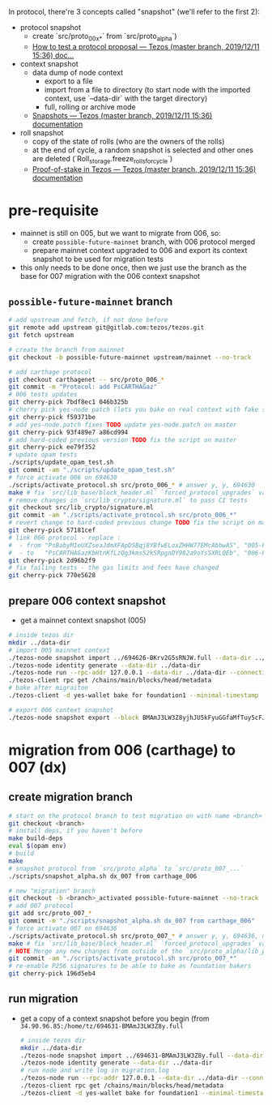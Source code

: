 In protocol, there're 3 concepts called "snapshot" (we'll refer to the first 2):
- protocol snapshot
  - create `src/proto_00x_*` from `src/proto_alpha`)
  - [[http://tezos.gitlab.io/developer/proposal_testing.html][How to test a protocol proposal — Tezos (master branch, 2019/12/11 15:36) doc...]]
- context snapshot
  - data dump of node context
    - export to a file
    - import from a file to directory (to start node with the imported context, use `--data-dir` with the target directory)
    - full, rolling or archive mode
  - [[http://tezos.gitlab.io/user/snapshots.html][Snapshots — Tezos (master branch, 2019/12/11 15:36) documentation]]
- roll snapshot
  - copy of the state of rolls (who are the owners of the rolls)
  - at the end of cycle, a random snapshot is selected and other ones are deleted (`Roll_storage.freeze_rolls_for_cycle`)
  - [[http://tezos.gitlab.io/whitedoc/proof_of_stake.html#roll-snapshots][Proof-of-stake in Tezos — Tezos (master branch, 2019/12/11 15:36) documentation]]

* pre-requisite
  - mainnet is still on 005, but we want to migrate from 006, so:
    - create =possible-future-mainnet= branch, with 006 protocol merged
    - prepare mainnet context upgraded to 006 and export its context snapshot to be used for migration tests
  - this only needs to be done once, then we just use the branch as the base for 007 migration with the 006 context snapshot
** =possible-future-mainnet= branch
   #+begin_src bash
     # add upstream and fetch, if not done before
     git remote add upstream git@gitlab.com:tezos/tezos.git
     git fetch upstream

     # create the branch from mainnet
     git checkout -b possible-future-mainnet upstream/mainnet --no-track

     # add carthage protocol
     git checkout carthagenet -- src/proto_006_*
     git commit -m "Protocol: add PsCARTHAGaz"
     # 006 tests updates
     git cherry-pick 7bdf8ec1 046b325b
     # cherry pick yes-node patch (lets you bake on real context with fake signatures)
     git cherry-pick f59371be
     # add yes-node.patch fixes TODO update yes-node.patch on master
     git cherry-pick 93f489e7 a86cd994
     # add hard-coded previous version TODO fix the script on master
     git cherry-pick ee79f352
     # update opam tests
     ./scripts/update_opam_test.sh
     git commit -am "./scripts/update_opam_test.sh"
     # force activate 006 on 694630
     ./scripts/activate_protocol.sh src/proto_006_* # answer y, y, 694630
     make # fix `src/lib_base/block_header.ml` `forced_protocol_upgrades` value
     # remove changes in `src/lib_crypto/signature.ml` to pass CI tests
     git checkout src/lib_crypto/signature.ml
     git commit -am "./scripts/activate_protocol.sh src/proto_006_*"
     # revert change to hard-coded previous change TODO fix the script on master
     git cherry-pick 57181cef
     # link 006 protocol - replace :
     #  - from "PsBabyM1eUXZseaJdmXFApDSBqj8YBfwELoxZHHW77EMcAbbwAS", "005-PsBabyM1" and "005_PsBabyM1"
     #  - to   "PsCARTHAGazKbHtnKfLzQg3kms52kSRpgnDY982a9oYsSXRLQEb", "006-PsCARTHA" and "006_PsCARTHA"
     git cherry-pick 2d96b2f9
     # fix failing tests - the gas limits and fees have changed
     git cherry-pick 770e5628
   #+end_src
** prepare 006 context snapshot
   - get a mainnet context snapshot (005)
   #+begin_src bash
     # inside tezos dir
     mkdir ../data-dir
     # import 005 mainnet context
     ./tezos-node snapshot import ../694626-BKrv2G5sRNJW.full --data-dir ../data-dir
     ./tezos-node identity generate --data-dir ../data-dir
     ./tezos-node run --rpc-addr 127.0.0.1 --data-dir ../data-dir --connections 0
     ./tezos-client rpc get /chains/main/blocks/head/metadata
     # bake after migraiton
     ./tezos-client -d yes-wallet bake for foundation1 --minimal-timestamp

     # export 006 context snapshot
     ./tezos-node snapshot export --block BMAmJ3LW3Z8yjhJU5kFyuGGfaMfTuy5cFJKY28jw7uknRDnjA3o ../694531-BMAmJ3LW3Z8y.full --data-dir ../data-dir
   #+end_src
* migration from 006 (carthage) to 007 (dx)
** create migration branch
   #+begin_src bash
     # start on the protocol branch to test migration on with name <branch>
     git checkout <branch>
     # install deps, if you haven't before
     make build-deps
     eval $(opam env)
     # build
     make
     # snapshot protocol from `src/proto_alpha` to `src/proto_007_...`
     ./scripts/snapshot_alpha.sh dx_007 from carthage_006

     # new "migration" branch
     git checkout -b <branch>_activated possible-future-mainnet --no-track
     # add 007 protocol
     git add src/proto_007_*
     git commit -m "./scripts/snapshot_alpha.sh dx_007 from carthage_006"
     # force activate 007 on 694636
     ./scripts/activate_protocol.sh src/proto_007_* # answer y, y, 694636, n, n
     make # fix `src/lib_base/block_header.ml` `forced_protocol_upgrades` value again
     # NOTE Merge any new changes from outside of the `src/proto_alpha/lib_protocol` from your source branch
     git commit -am "./scripts/activate_protocol.sh src/proto_007_*"
     # re-enable P256 signatures to be able to bake as foundation bakers
     git cherry-pick 196d5eb4
   #+end_src
** run migration
  - get a copy of a context snapshot before you begin (from =34.90.96.85:/home/tz/694631-BMAmJ3LW3Z8y.full=
   #+begin_src bash
     # inside tezos dir
     mkdir ../data-dir
     ./tezos-node snapshot import ../694631-BMAmJ3LW3Z8y.full --data-dir ../data-dir
     ./tezos-node identity generate --data-dir ../data-dir
     # run node and write log in migration.log
     ./tezos-node run --rpc-addr 127.0.0.1 --data-dir ../data-dir --connections 0 |& tee migration.log &
     ./tezos-client rpc get /chains/main/blocks/head/metadata
     ./tezos-client -d yes-wallet bake for foundation1 --minimal-timestamp
   #+end_src
